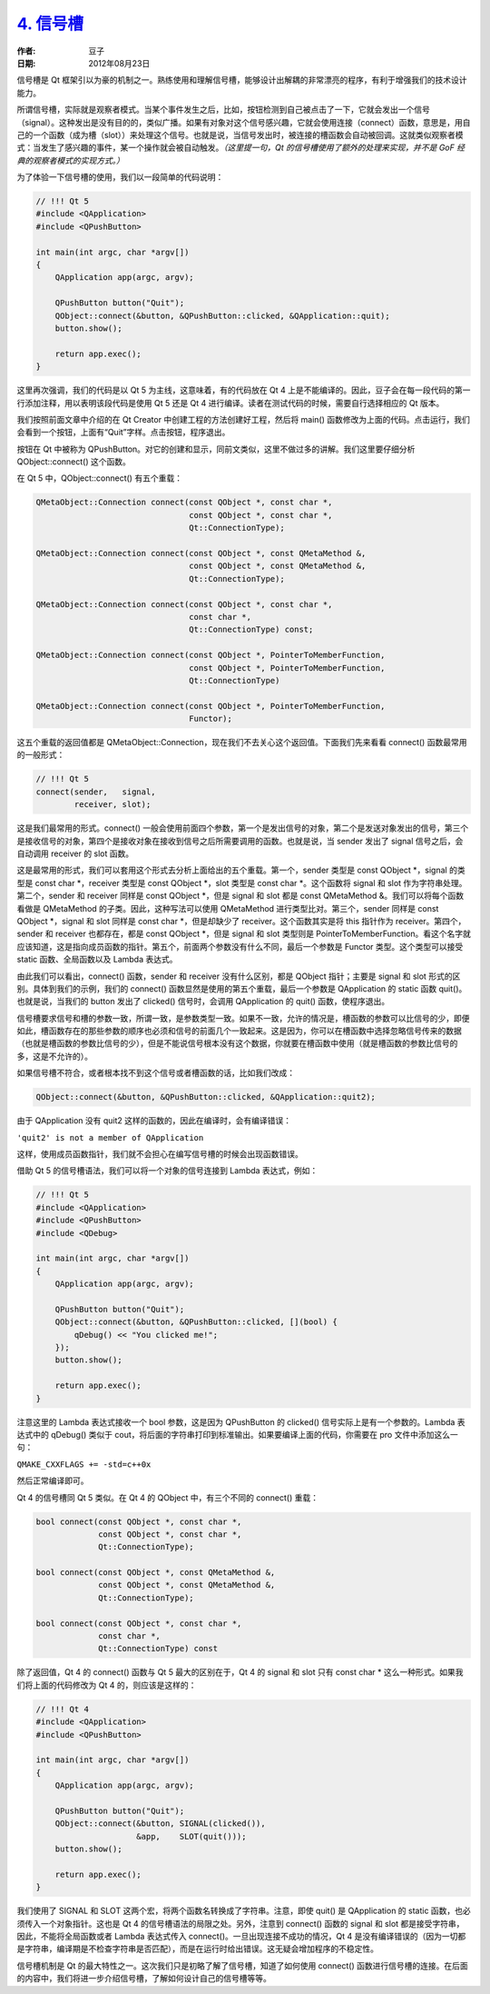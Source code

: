 .. _signal_slot:

`4. 信号槽 <http://www.devbean.net/2012/08/qt-study-road-2-signal-slot/>`_
==========================================================================

:作者: 豆子

:日期: 2012年08月23日

信号槽是 Qt 框架引以为豪的机制之一。熟练使用和理解信号槽，能够设计出解耦的非常漂亮的程序，有利于增强我们的技术设计能力。

所谓信号槽，实际就是观察者模式。当某个事件发生之后，比如，按钮检测到自己被点击了一下，它就会发出一个信号（signal）。这种发出是没有目的的，类似广播。如果有对象对这个信号感兴趣，它就会使用连接（connect）函数，意思是，用自己的一个函数（成为槽（slot））来处理这个信号。也就是说，当信号发出时，被连接的槽函数会自动被回调。这就类似观察者模式：当发生了感兴趣的事件，某一个操作就会被自动触发。*（这里提一句，Qt 的信号槽使用了额外的处理来实现，并不是 GoF 经典的观察者模式的实现方式。）*


为了体验一下信号槽的使用，我们以一段简单的代码说明：

.. code-block:: c++

	// !!! Qt 5
	#include <QApplication>
	#include <QPushButton>
	 
	int main(int argc, char *argv[])
	{
	    QApplication app(argc, argv);
	 
	    QPushButton button("Quit");
	    QObject::connect(&button, &QPushButton::clicked, &QApplication::quit);
	    button.show();
	 
	    return app.exec();
	}

这里再次强调，我们的代码是以 Qt 5 为主线，这意味着，有的代码放在 Qt 4 上是不能编译的。因此，豆子会在每一段代码的第一行添加注释，用以表明该段代码是使用 Qt 5 还是 Qt 4 进行编译。读者在测试代码的时候，需要自行选择相应的 Qt 版本。

我们按照前面文章中介绍的在 Qt Creator 中创建工程的方法创建好工程，然后将 main() 函数修改为上面的代码。点击运行，我们会看到一个按钮，上面有“Quit”字样。点击按钮，程序退出。

按钮在 Qt 中被称为 QPushButton。对它的创建和显示，同前文类似，这里不做过多的讲解。我们这里要仔细分析 QObject::connect() 这个函数。

在 Qt 5 中，QObject::connect() 有五个重载：

.. code-block:: c++

	QMetaObject::Connection connect(const QObject *, const char *,
	                                const QObject *, const char *,
	                                Qt::ConnectionType);
	 
	QMetaObject::Connection connect(const QObject *, const QMetaMethod &,
	                                const QObject *, const QMetaMethod &,
	                                Qt::ConnectionType);
	 
	QMetaObject::Connection connect(const QObject *, const char *,
	                                const char *,
	                                Qt::ConnectionType) const;
	 
	QMetaObject::Connection connect(const QObject *, PointerToMemberFunction,
	                                const QObject *, PointerToMemberFunction,
	                                Qt::ConnectionType)
	 
	QMetaObject::Connection connect(const QObject *, PointerToMemberFunction,
	                                Functor);

这五个重载的返回值都是 QMetaObject::Connection，现在我们不去关心这个返回值。下面我们先来看看 connect() 函数最常用的一般形式：

.. code-block:: c++

	// !!! Qt 5
	connect(sender,   signal,
	        receiver, slot);

这是我们最常用的形式。connect() 一般会使用前面四个参数，第一个是发出信号的对象，第二个是发送对象发出的信号，第三个是接收信号的对象，第四个是接收对象在接收到信号之后所需要调用的函数。也就是说，当 sender 发出了 signal 信号之后，会自动调用 receiver 的 slot 函数。

这是最常用的形式，我们可以套用这个形式去分析上面给出的五个重载。第一个，sender 类型是 const QObject \*，signal 的类型是 const char \*，receiver 类型是 const QObject \*，slot 类型是 const char \*。这个函数将 signal 和 slot 作为字符串处理。第二个，sender 和 receiver 同样是 const QObject \*，但是 signal 和 slot 都是 const QMetaMethod &。我们可以将每个函数看做是 QMetaMethod 的子类。因此，这种写法可以使用 QMetaMethod 进行类型比对。第三个，sender 同样是 const QObject \*，signal 和 slot 同样是 const char \*，但是却缺少了 receiver。这个函数其实是将 this 指针作为 receiver。第四个，sender 和 receiver 也都存在，都是 const QObject \*，但是 signal 和 slot 类型则是 PointerToMemberFunction。看这个名字就应该知道，这是指向成员函数的指针。第五个，前面两个参数没有什么不同，最后一个参数是 Functor 类型。这个类型可以接受 static 函数、全局函数以及 Lambda 表达式。

由此我们可以看出，connect() 函数，sender 和 receiver 没有什么区别，都是 QObject 指针；主要是 signal 和 slot 形式的区别。具体到我们的示例，我们的 connect() 函数显然是使用的第五个重载，最后一个参数是 QApplication 的 static 函数 quit()。也就是说，当我们的 button 发出了 clicked() 信号时，会调用 QApplication 的 quit() 函数，使程序退出。

信号槽要求信号和槽的参数一致，所谓一致，是参数类型一致。如果不一致，允许的情况是，槽函数的参数可以比信号的少，即便如此，槽函数存在的那些参数的顺序也必须和信号的前面几个一致起来。这是因为，你可以在槽函数中选择忽略信号传来的数据（也就是槽函数的参数比信号的少），但是不能说信号根本没有这个数据，你就要在槽函数中使用（就是槽函数的参数比信号的多，这是不允许的）。

如果信号槽不符合，或者根本找不到这个信号或者槽函数的话，比如我们改成：

.. code-block:: c++

	QObject::connect(&button, &QPushButton::clicked, &QApplication::quit2);

由于 QApplication 没有 quit2 这样的函数的，因此在编译时，会有编译错误：

``'quit2' is not a member of QApplication``

这样，使用成员函数指针，我们就不会担心在编写信号槽的时候会出现函数错误。

借助 Qt 5 的信号槽语法，我们可以将一个对象的信号连接到 Lambda 表达式，例如：

.. code-block:: c++

	// !!! Qt 5
	#include <QApplication>
	#include <QPushButton>
	#include <QDebug>
	 
	int main(int argc, char *argv[])
	{
	    QApplication app(argc, argv);
	 
	    QPushButton button("Quit");
	    QObject::connect(&button, &QPushButton::clicked, [](bool) {
	        qDebug() << "You clicked me!";
	    });
	    button.show();
	 
	    return app.exec();
	}

注意这里的 Lambda 表达式接收一个 bool 参数，这是因为 QPushButton 的 clicked() 信号实际上是有一个参数的。Lambda 表达式中的 qDebug() 类似于 cout，将后面的字符串打印到标准输出。如果要编译上面的代码，你需要在 pro 文件中添加这么一句：

``QMAKE_CXXFLAGS += -std=c++0x``

然后正常编译即可。

Qt 4 的信号槽同 Qt 5 类似。在 Qt 4 的 QObject 中，有三个不同的 connect() 重载：

.. code-block:: c++

	bool connect(const QObject *, const char *,
	             const QObject *, const char *,
	             Qt::ConnectionType);
	 
	bool connect(const QObject *, const QMetaMethod &,
	             const QObject *, const QMetaMethod &,
	             Qt::ConnectionType);
	 
	bool connect(const QObject *, const char *,
	             const char *,
	             Qt::ConnectionType) const

除了返回值，Qt 4 的 connect() 函数与 Qt 5 最大的区别在于，Qt 4 的 signal 和 slot 只有 const char * 这么一种形式。如果我们将上面的代码修改为 Qt 4 的，则应该是这样的：

.. code-block:: c++

	// !!! Qt 4
	#include <QApplication>
	#include <QPushButton>
	 
	int main(int argc, char *argv[])
	{
	    QApplication app(argc, argv);
	 
	    QPushButton button("Quit");
	    QObject::connect(&button, SIGNAL(clicked()),
	                     &app,    SLOT(quit()));
	    button.show();
	 
	    return app.exec();
	}

我们使用了 SIGNAL 和 SLOT 这两个宏，将两个函数名转换成了字符串。注意，即使 quit() 是 QApplication 的 static 函数，也必须传入一个对象指针。这也是 Qt 4 的信号槽语法的局限之处。另外，注意到 connect() 函数的 signal 和 slot 都是接受字符串，因此，不能将全局函数或者 Lambda 表达式传入 connect()。一旦出现连接不成功的情况，Qt 4 是没有编译错误的（因为一切都是字符串，编译期是不检查字符串是否匹配），而是在运行时给出错误。这无疑会增加程序的不稳定性。

信号槽机制是 Qt 的最大特性之一。这次我们只是初略了解了信号槽，知道了如何使用 connect() 函数进行信号槽的连接。在后面的内容中，我们将进一步介绍信号槽，了解如何设计自己的信号槽等等。
